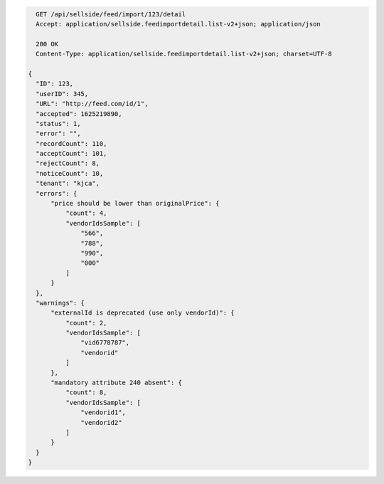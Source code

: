 .. code-block:: javascript

    GET /api/sellside/feed/import/123/detail
    Accept: application/sellside.feedimportdetail.list-v2+json; application/json

    200 OK
    Content-Type: application/sellside.feedimportdetail.list-v2+json; charset=UTF-8

  {
    "ID": 123,
    "userID": 345,
    "URL": "http://feed.com/id/1",
    "accepted": 1625219890,
    "status": 1,
    "error": "",
    "recordCount": 110,
    "acceptCount": 101,
    "rejectCount": 8,
    "noticeCount": 10,
    "tenant": "kjca",
    "errors": {
        "price should be lower than originalPrice": {
            "count": 4,
            "vendorIdsSample": [
                "566",
                "788",
                "990",
                "000"
            ]
        }
    },
    "warnings": {
        "externalId is deprecated (use only vendorId)": {
            "count": 2,
            "vendorIdsSample": [
                "vid6778787",
                "vendorid"
            ]
        },
        "mandatory attribute 240 absent": {
            "count": 8,
            "vendorIdsSample": [
                "vendorid1",
                "vendorid2"
            ]
        }
    }
  }
